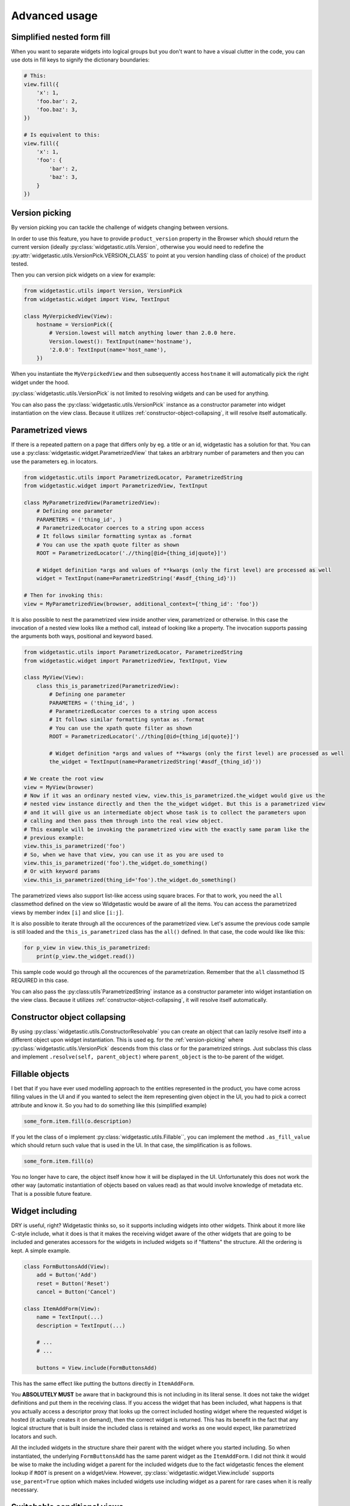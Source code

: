 Advanced usage
==============

Simplified nested form fill
---------------------------

When you want to separate widgets into logical groups but you don't want to have a visual clutter in
the code, you can use dots in fill keys to signify the dictionary boundaries:

.. code-block:: python

    # This:
    view.fill({
        'x': 1,
        'foo.bar': 2,
        'foo.baz': 3,
    })

    # Is equivalent to this:
    view.fill({
        'x': 1,
        'foo': {
            'bar': 2,
            'baz': 3,
        }
    })


.. _version-picking:

Version picking
------------------
By version picking you can tackle the challenge of widgets changing between versions.

In order to use this feature, you have to provide ``product_version`` property in the Browser which
should return the current version (ideally :py:class:`widgetastic.utils.Version`, otherwise you would need to redefine
the :py:attr:`widgetastic.utils.VersionPick.VERSION_CLASS` to point at you version handling class of choice)
of the product tested.

Then you can version pick widgets on a view for example:

.. code-block:: python

    from widgetastic.utils import Version, VersionPick
    from widgetastic.widget import View, TextInput

    class MyVerpickedView(View):
        hostname = VersionPick({
            # Version.lowest will match anything lower than 2.0.0 here.
            Version.lowest(): TextInput(name='hostname'),
            '2.0.0': TextInput(name='host_name'),
        })

When you instantiate the ``MyVerpickedView`` and then subsequently access ``hostname`` it will
automatically pick the right widget under the hood.

:py:class:`widgetastic.utils.VersionPick` is not limited to resolving widgets and can be used for anything.

You can also pass the :py:class:`widgetastic.utils.VersionPick` instance as a constructor parameter into widget instantiation
on the view class. Because it utilizes :ref:`constructor-object-collapsing`, it will resolve itself
automatically.

.. _parametrized-views:

Parametrized views
------------------

If there is a repeated pattern on a page that differs only by eg. a title or an id, widgetastic has
a solution for that. You can use a :py:class:`widgetastic.widget.ParametrizedView` that takes an
arbitrary number of parameters and then you can use the parameters eg. in locators.

.. code-block:: python

    from widgetastic.utils import ParametrizedLocator, ParametrizedString
    from widgetastic.widget import ParametrizedView, TextInput

    class MyParametrizedView(ParametrizedView):
        # Defining one parameter
        PARAMETERS = ('thing_id', )
        # ParametrizedLocator coerces to a string upon access
        # It follows similar formatting syntax as .format
        # You can use the xpath quote filter as shown
        ROOT = ParametrizedLocator('.//thing[@id={thing_id|quote}]')

        # Widget definition *args and values of **kwargs (only the first level) are processed as well
        widget = TextInput(name=ParametrizedString('#asdf_{thing_id}'))

    # Then for invoking this:
    view = MyParametrizedView(browser, additional_context={'thing_id': 'foo'})

It is also possible to nest the parametrized view inside another view, parametrized or otherwise.
In this case the invocation of a nested view looks like a method call, instead of looking like a
property. The invocation supports passing the arguments both ways, positional and keyword based.

.. code-block:: python

    from widgetastic.utils import ParametrizedLocator, ParametrizedString
    from widgetastic.widget import ParametrizedView, TextInput, View

    class MyView(View):
        class this_is_parametrized(ParametrizedView):
            # Defining one parameter
            PARAMETERS = ('thing_id', )
            # ParametrizedLocator coerces to a string upon access
            # It follows similar formatting syntax as .format
            # You can use the xpath quote filter as shown
            ROOT = ParametrizedLocator('.//thing[@id={thing_id|quote}]')

            # Widget definition *args and values of **kwargs (only the first level) are processed as well
            the_widget = TextInput(name=ParametrizedString('#asdf_{thing_id}'))

    # We create the root view
    view = MyView(browser)
    # Now if it was an ordinary nested view, view.this_is_parametrized.the_widget would give us the
    # nested view instance directly and then the the_widget widget. But this is a parametrized view
    # and it will give us an intermediate object whose task is to collect the parameters upon
    # calling and then pass them through into the real view object.
    # This example will be invoking the parametrized view with the exactly same param like the
    # previous example:
    view.this_is_parametrized('foo')
    # So, when we have that view, you can use it as you are used to
    view.this_is_parametrized('foo').the_widget.do_something()
    # Or with keyword params
    view.this_is_parametrized(thing_id='foo').the_widget.do_something()

The parametrized views also support list-like access using square braces. For that to work, you need
the ``all`` classmethod defined on the view so Widgetastic would be aware of all the items. You can
access the parametrized views by member index ``[i]`` and slice ``[i:j]``.

It is also possible to iterate through all the occurences of the parametrized view. Let's assume the
previous code sample is still loaded and the ``this_is_parametrized`` class has the ``all()``
defined. In that case, the code would like like this:

.. code-block:: python

    for p_view in view.this_is_parametrized:
        print(p_view.the_widget.read())

This sample code would go through all the occurences of the parametrization. Remember that the
``all`` classmethod IS REQUIRED in this case.

You can also pass the :py:class:utils`ParametrizedString` instance as a constructor parameter into widget instantiation
on the view class. Because it utilizes :ref:`constructor-object-collapsing`, it will resolve itself
automatically.

.. _constructor-object-collapsing:

Constructor object collapsing
-----------------------------

By using :py:class:`widgetastic.utils.ConstructorResolvable` you can create an object that can lazily resolve
itself into a different object upon widget instantiation. This is used eg. for the :ref:`version-picking`
where :py:class:`widgetastic.utils.VersionPick` descends from this class or for the parametrized strings. Just subclass this
class and implement ``.resolve(self, parent_object)`` where ``parent_object`` is the to-be parent
of the widget.

.. _fillable-objects:

Fillable objects
----------------

I bet that if you have ever used modelling approach to the entities represented in the product, you
have come across filling values in the UI and if you wanted to select the item representing given
object in the UI, you had to pick a correct attribute and know it. So you had to do something like
this (simplified example)

.. code-block:: python

    some_form.item.fill(o.description)

If you let the class of ``o`` implement :py:class:`widgetastic.utils.Fillable``, you can implement the method
``.as_fill_value`` which should return such value that is used in the UI. In that case, the
simplification is as follows.

.. code-block:: python

    some_form.item.fill(o)

You no longer have to care, the object itself know how it will be displayed in the UI. Unfortunately
this does not work the other way (automatic instantiation of objects based on values read) as that
would involve knowledge of metadata etc. That is a possible future feature.


.. _widget-including:

Widget including
----------------

DRY is useful, right? Widgetastic thinks so, so it supports including widgets into other widgets.
Think about it more like C-style include, what it does is that it makes the receiving widget aware
of the other widgets that are going to be included and generates accessors for the widgets in
included widgets so if "flattens" the structure. All the ordering is kept. A simple example.

.. code-block:: python

    class FormButtonsAdd(View):
        add = Button('Add')
        reset = Button('Reset')
        cancel = Button('Cancel')

    class ItemAddForm(View):
        name = TextInput(...)
        description = TextInput(...)

        # ...
        # ...

        buttons = View.include(FormButtonsAdd)

This has the same effect like putting the buttons directly in ``ItemAddForm``.

You **ABSOLUTELY MUST** be aware that in background this is not including in its literal sense. It
does not take the widget definitions and put them in the receiving class. If you access the widget
that has been included, what happens is that you actually access a descriptor proxy that looks up
the correct included hosting widget where the requested widget is hosted (it actually creates it on
demand), then the correct widget is returned. This has its benefit in the fact that any logical
structure that is built inside the included class is retained and works as one would expect, like
parametrized locators and such.

All the included widgets in the structure share their parent with the widget where you started
including. So when instantiated, the underlying ``FormButtonsAdd`` has the same parent widget as
the ``ItemAddForm``. I did not think it would be wise to make the including widget a parent for the
included widgets due to the fact widgetastic fences the element lookup if ``ROOT`` is present on a
widget/view. However, :py:class:`widgetastic.widget.View.include` supports ``use_parent=True`` option which makes included
widgets use including widget as a parent for rare cases when it is really necessary.


.. _switchable-conditional-views:

Switchable conditional views
----------------------------

If you have forms in your product whose parts change depending on previous selections, you might
like to use the :py:class:`widgetastic.widget.ConditionalSwitchableView`. It will allow you to represent different kinds of
views under one widget name. An example might be a view of items that can use icons, table, or
something else. You can make views that have the same interface for all the variants and then
put them together using this tool. That will allow you to interact with the different views the
same way. They display the same informations in the end.

.. code-block:: python

    class SomeForm(View):
        foo = Input('...')
        action_type = Select(name='action_type')

        action_form = ConditionalSwitchableView(reference='action_type')

        # Simple value matching. If Action type 1 is selected in the select, use this view.
        # And if the action_type value does not get matched, use this view as default
        @action_form.register('Action type 1', default=True)
        class ActionType1Form(View):
            widget = Widget()

        # You can use a callable to declare the widget values to compare
        @action_form.register(lambda action_type: action_type == 'Action type 2')
        class ActionType2Form(View):
            widget = Widget()

        # With callable, you can use values from multiple widgets
        @action_form.register(
            lambda action_type, foo: action_type == 'Action type 2' and foo == 2)
        class ActionType2Form(View):
            widget = Widget()

You can see it gives you the flexibility of decision based on the values in the view.

This example as shown (with Views) will behave like the ``action_form`` was a nested view. You can
also make a switchable widget. You can use it like this:

.. code-block:: python

    class SomeForm(View):
        foo = Input('...')
        bar = Select(name='bar')

        switched_widget = ConditionalSwitchableView(reference='bar')

        switched_widget.register('Action type 1', default=True, widget=Widget())

Then instead of switching views, it switches widgets.
